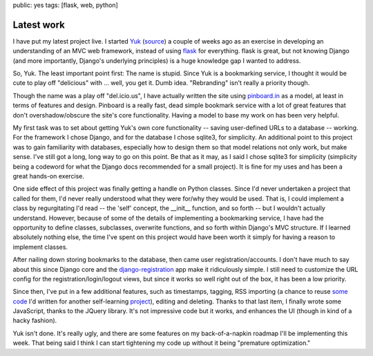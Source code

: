 public: yes
tags: [flask, web, python]

============
Latest work
============

I have put my latest project live. I started `Yuk`_ (`source`_) a couple of weeks ago as an exercise in developing an understanding of an MVC web framework, instead of using `flask`_ for everything. flask is great, but not knowing Django (and more importantly, Django's underlying principles) is a huge knowledge gap I wanted to address.

So, Yuk. The least important point first: The name is stupid. Since Yuk is a bookmarking service, I thought it would be cute to play off "delicious" with ... well, you get it. Dumb idea. "Rebranding" isn't really a priority though.

Though the name was a play off "del.icio.us", I have actually written the site using `pinboard.in`_ as a model, at least in terms of features and design. Pinboard is a really fast, dead simple bookmark service with a lot of great features that don't overshadow/obscure the site's core functionality. Having a model to base my work on has been very helpful.

My first task was to set about getting Yuk's own core functionality -- saving user-defined URLs to a database -- working. For the framework I chose Django, and for the database I chose sqlite3, for simplicity. An additional point to this project was to gain familiarity with databases, especially how to design them so that model relations not only work, but make sense. I've still got a long, long way to go on this point. Be that as it may, as I said I chose sqlite3 for simplicity (simplicity being a codeword for what the Django docs recommended for a small project). It is fine for my uses and has been a great hands-on exercise.

One side effect of this project was finally getting a handle on Python classes. Since I'd never undertaken a project that called for them, I'd never really understood what they were for/why they would be used. That is, I could implement a class by regurgitating I'd read -- the 'self' concept, the __init__ function, and so forth -- but I wouldn't actually understand. However, because of some of the details of implementing a bookmarking service, I have had the opportunity to define classes, subclasses, overwrite functions, and so forth within Django's MVC structure. If I learned absolutely nothing else, the time I've spent on this project would have been worth it simply for having a reason to implement classes.

After nailing down storing bookmarks to the database, then came user registration/accounts. I don't have much to say about this since Django core and the `django-registration`_ app make it ridiculously simple. I still need to customize the URL config for the registration/login/logout views, but since it works so well right out of the box, it has been a low priority.

Since then, I've put in a few additional features, such as timestamps, tagging, RSS importing (a chance to reuse `some code`_ I'd written for another self-learning `project`_), editing and deleting. Thanks to that last item, I finally wrote some JavaScript, thanks to the JQuery library. It's not impressive code but it works, and enhances the UI (though in kind of a hacky fashion). 

Yuk isn't done. It's really ugly, and there are some features on my back-of-a-napkin roadmap I'll be implementing this week. That being said I think I can start tightening my code up without it being "premature optimization." 

.. _pinboard.in: http://pinboard.in
.. _Yuk: http://yuk.mattdeboard.net
.. _source: https://github.com/mattdeboard/Yuk
.. _flask: http://flask.pocoo.org
.. _django-registration: http://code.google.com/p/django-registration/
.. _some code: https://github.com/mattdeboard/trunkly-rss
.. _project: http://mattdeboard.net/2010/12/27/Taking-initiative-and-offering-assistance


